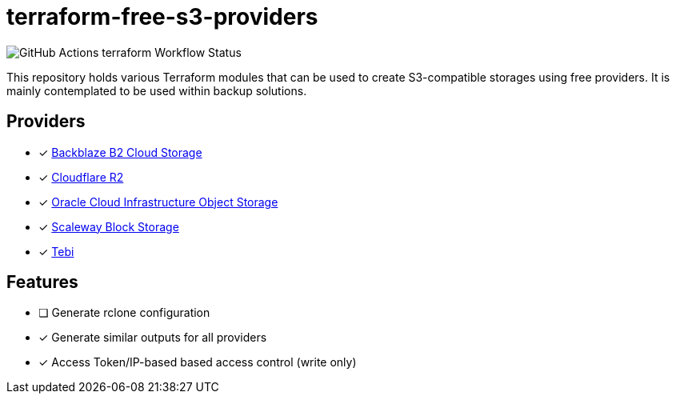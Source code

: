 = terraform-free-s3-providers

image::https://github.com/mmichaelb/terraform-free-s3-providers/actions/workflows/terraform.yml/badge.svg[GitHub Actions terraform Workflow Status]

This repository holds various Terraform modules that can be used to create S3-compatible storages using free providers. It is mainly contemplated to be used within backup solutions.

== Providers

* [x] https://www.backblaze.com/cloud-storage[Backblaze B2 Cloud Storage]
* [x] https://www.cloudflare.com/developer-platform/r2/[Cloudflare R2]
* [x] https://www.oracle.com/cloud/storage/block-volumes/[Oracle Cloud Infrastructure Object Storage]
* [x] https://www.scaleway.com/en/block-storage/[Scaleway Block Storage]
* [x] https://tebi.io/[Tebi]

== Features

* [ ] Generate rclone configuration
* [x] Generate similar outputs for all providers
* [x] Access Token/IP-based based access control (write only)
